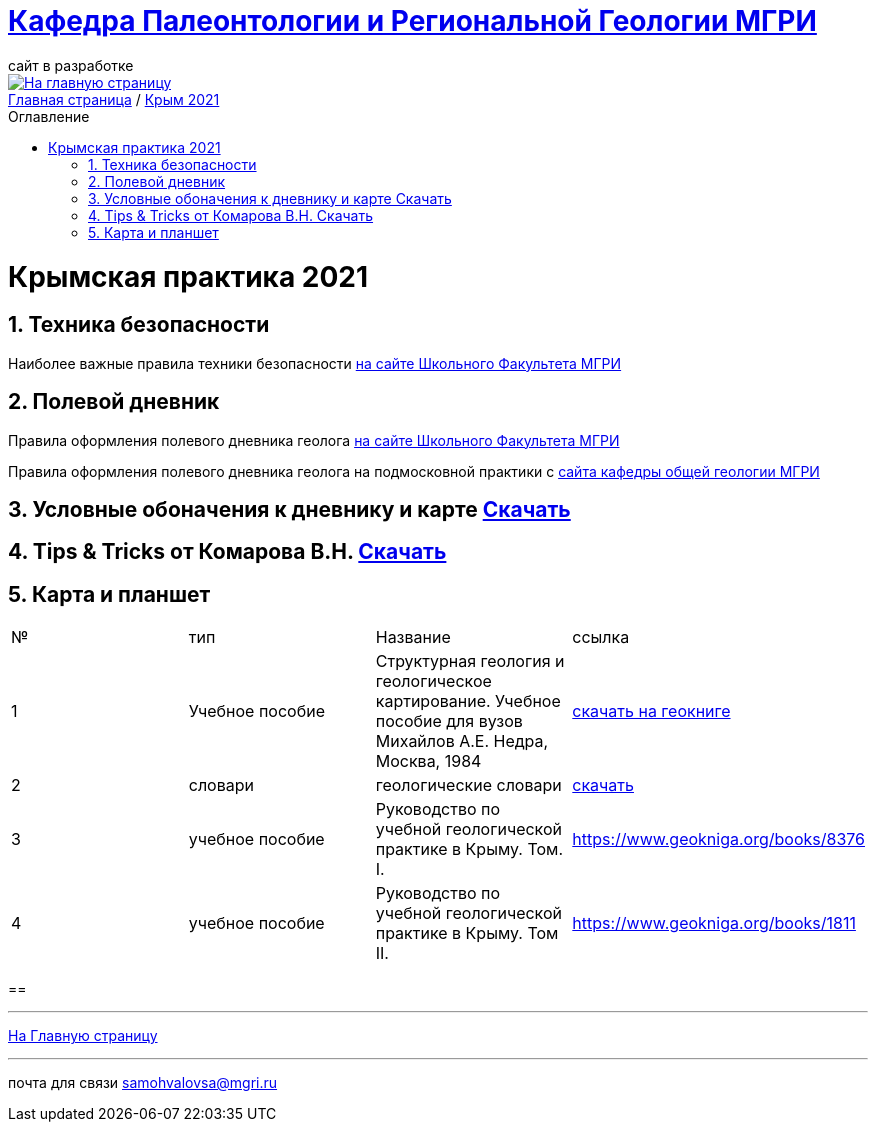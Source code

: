 = https://mgri-university.github.io/reggeo/index.html[Кафедра Палеонтологии и Региональной Геологии МГРИ]
сайт в разработке 
:imagesdir: images
:toc: preamble
:toc-title: Оглавление
:toclevels: 2 
:sectnums:

[link=https://mgri-university.github.io/reggeo/index.html]
image::emb2010.jpg[На главную страницу] 


[sidebar]
https://mgri-university.github.io/reggeo/index.html[Главная страница] / https://mgri-university.github.io/reggeo/krim2021.html[Крым 2021]

= Крымская практика 2021

== Техника безопасности
Наиболее важные правила техники безопасности https://www.geoland.ru/forum/381[на сайте Школьного Факультета МГРИ]


== Полевой дневник
Правила оформления полевого дневника геолога https://www.geoland.ru/forum/394[на сайте Школьного Факультета МГРИ]

Правила оформления полевого дневника геолога на подмосковной практики с  https://og-mgri.ru/near-moscow-field/metod-mat/[сайта кафедры общей геологии МГРИ]

== Условные обоначения к дневнику и карте https://mgri-university.github.io/reggeo/krim/krim_UO.zip[Скачать]

== Tips & Tricks от Комарова В.Н. https://mgri-university.github.io/reggeo/krim/KomarovVN_legacy.zip[Скачать]

== Карта и планшет

|===
|№	|тип |Название	|ссылка	
|1|Учебное пособие | Структурная геология и геологическое картирование. Учебное пособие для вузов Михайлов А.Е. Недра, Москва, 1984| https://www.geokniga.org/books/101[скачать на геокниге]

|2|словари |геологические словари | https://www.geoland.ru/forum/59[скачать]

|3|учебное пособие|Руководство по учебной геологической практике в Крыму. Том. I.|https://www.geokniga.org/books/8376

|4|учебное пособие|Руководство по учебной геологической практике в Крыму. Том II.|https://www.geokniga.org/books/1811



|===

== 

''''
https://mgri-university.github.io/reggeo/index.html[На Главную страницу]

''''

почта для связи samohvalovsa@mgri.ru